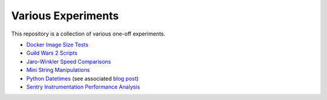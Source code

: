 Various Experiments
===================

This repository is a collection of various one-off experiments.

- `Docker Image Size Tests`_
- `Guild Wars 2 Scripts`_
- `Jaro-Winkler Speed Comparisons`_
- `Mini String Manipulations`_
- `Python Datetimes`_ (see associated `blog post`_)
- `Sentry Instrumentation Performance Analysis`_

.. _Docker Image Size Tests: https://github.com/TheKevJames/experiments/tree/master/docker-size
.. _Guild Wars 2 Scripts: https://github.com/TheKevJames/experiments/tree/master/gw2
.. _Jaro-Winkler Speed Comparisons: https://github.com/TheKevJames/experiments/tree/master/jaro-winkler-comparisons
.. _Mini String Manipulations: https://github.com/TheKevJames/experiments/tree/master/string-manips
.. _Python Datetimes: https://github.com/TheKevJames/experiments/tree/master/python-datetimes
.. _blog post: https://thekev.in/blog/2018-01-03-python-datetimes/
.. _Sentry Instrumentation Performance Analysis: https://github.com/TheKevJames/experiments/tree/master/sentry-performance
